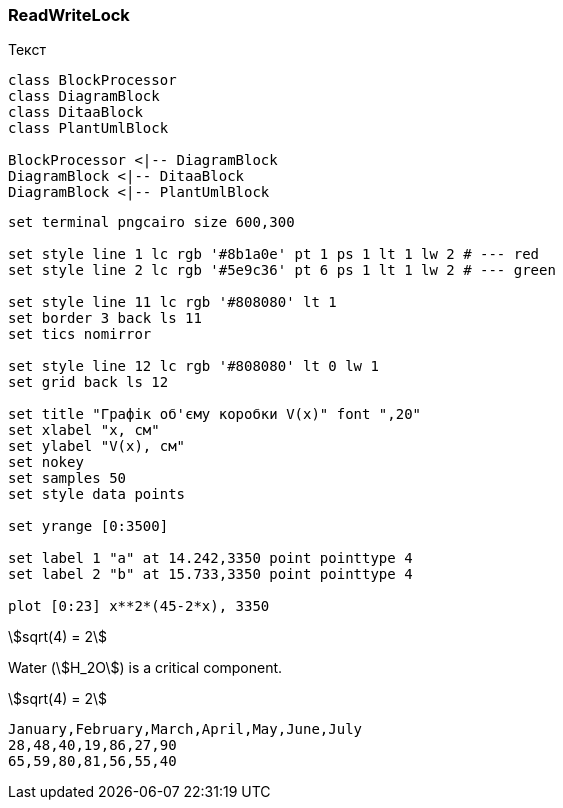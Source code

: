 === ReadWriteLock

Текст

[plantuml, target=diagram-classes, format=png]
....
class BlockProcessor
class DiagramBlock
class DitaaBlock
class PlantUmlBlock

BlockProcessor <|-- DiagramBlock
DiagramBlock <|-- DitaaBlock
DiagramBlock <|-- PlantUmlBlock
....

[gnuplot]
....
set terminal pngcairo size 600,300

set style line 1 lc rgb '#8b1a0e' pt 1 ps 1 lt 1 lw 2 # --- red
set style line 2 lc rgb '#5e9c36' pt 6 ps 1 lt 1 lw 2 # --- green

set style line 11 lc rgb '#808080' lt 1
set border 3 back ls 11
set tics nomirror

set style line 12 lc rgb '#808080' lt 0 lw 1
set grid back ls 12

set title "Графік об'єму коробки V(x)" font ",20"
set xlabel "x, см"
set ylabel "V(x), см"
set nokey
set samples 50
set style data points

set yrange [0:3500]

set label 1 "a" at 14.242,3350 point pointtype 4
set label 2 "b" at 15.733,3350 point pointtype 4

plot [0:23] x**2*(45-2*x), 3350
....

stem:[sqrt(4) = 2]

Water (stem:[H_2O]) is a critical component.

[asciimath]
++++
sqrt(4) = 2
++++

[chart,line,engine="chartjs"]
....
January,February,March,April,May,June,July
28,48,40,19,86,27,90
65,59,80,81,56,55,40
....